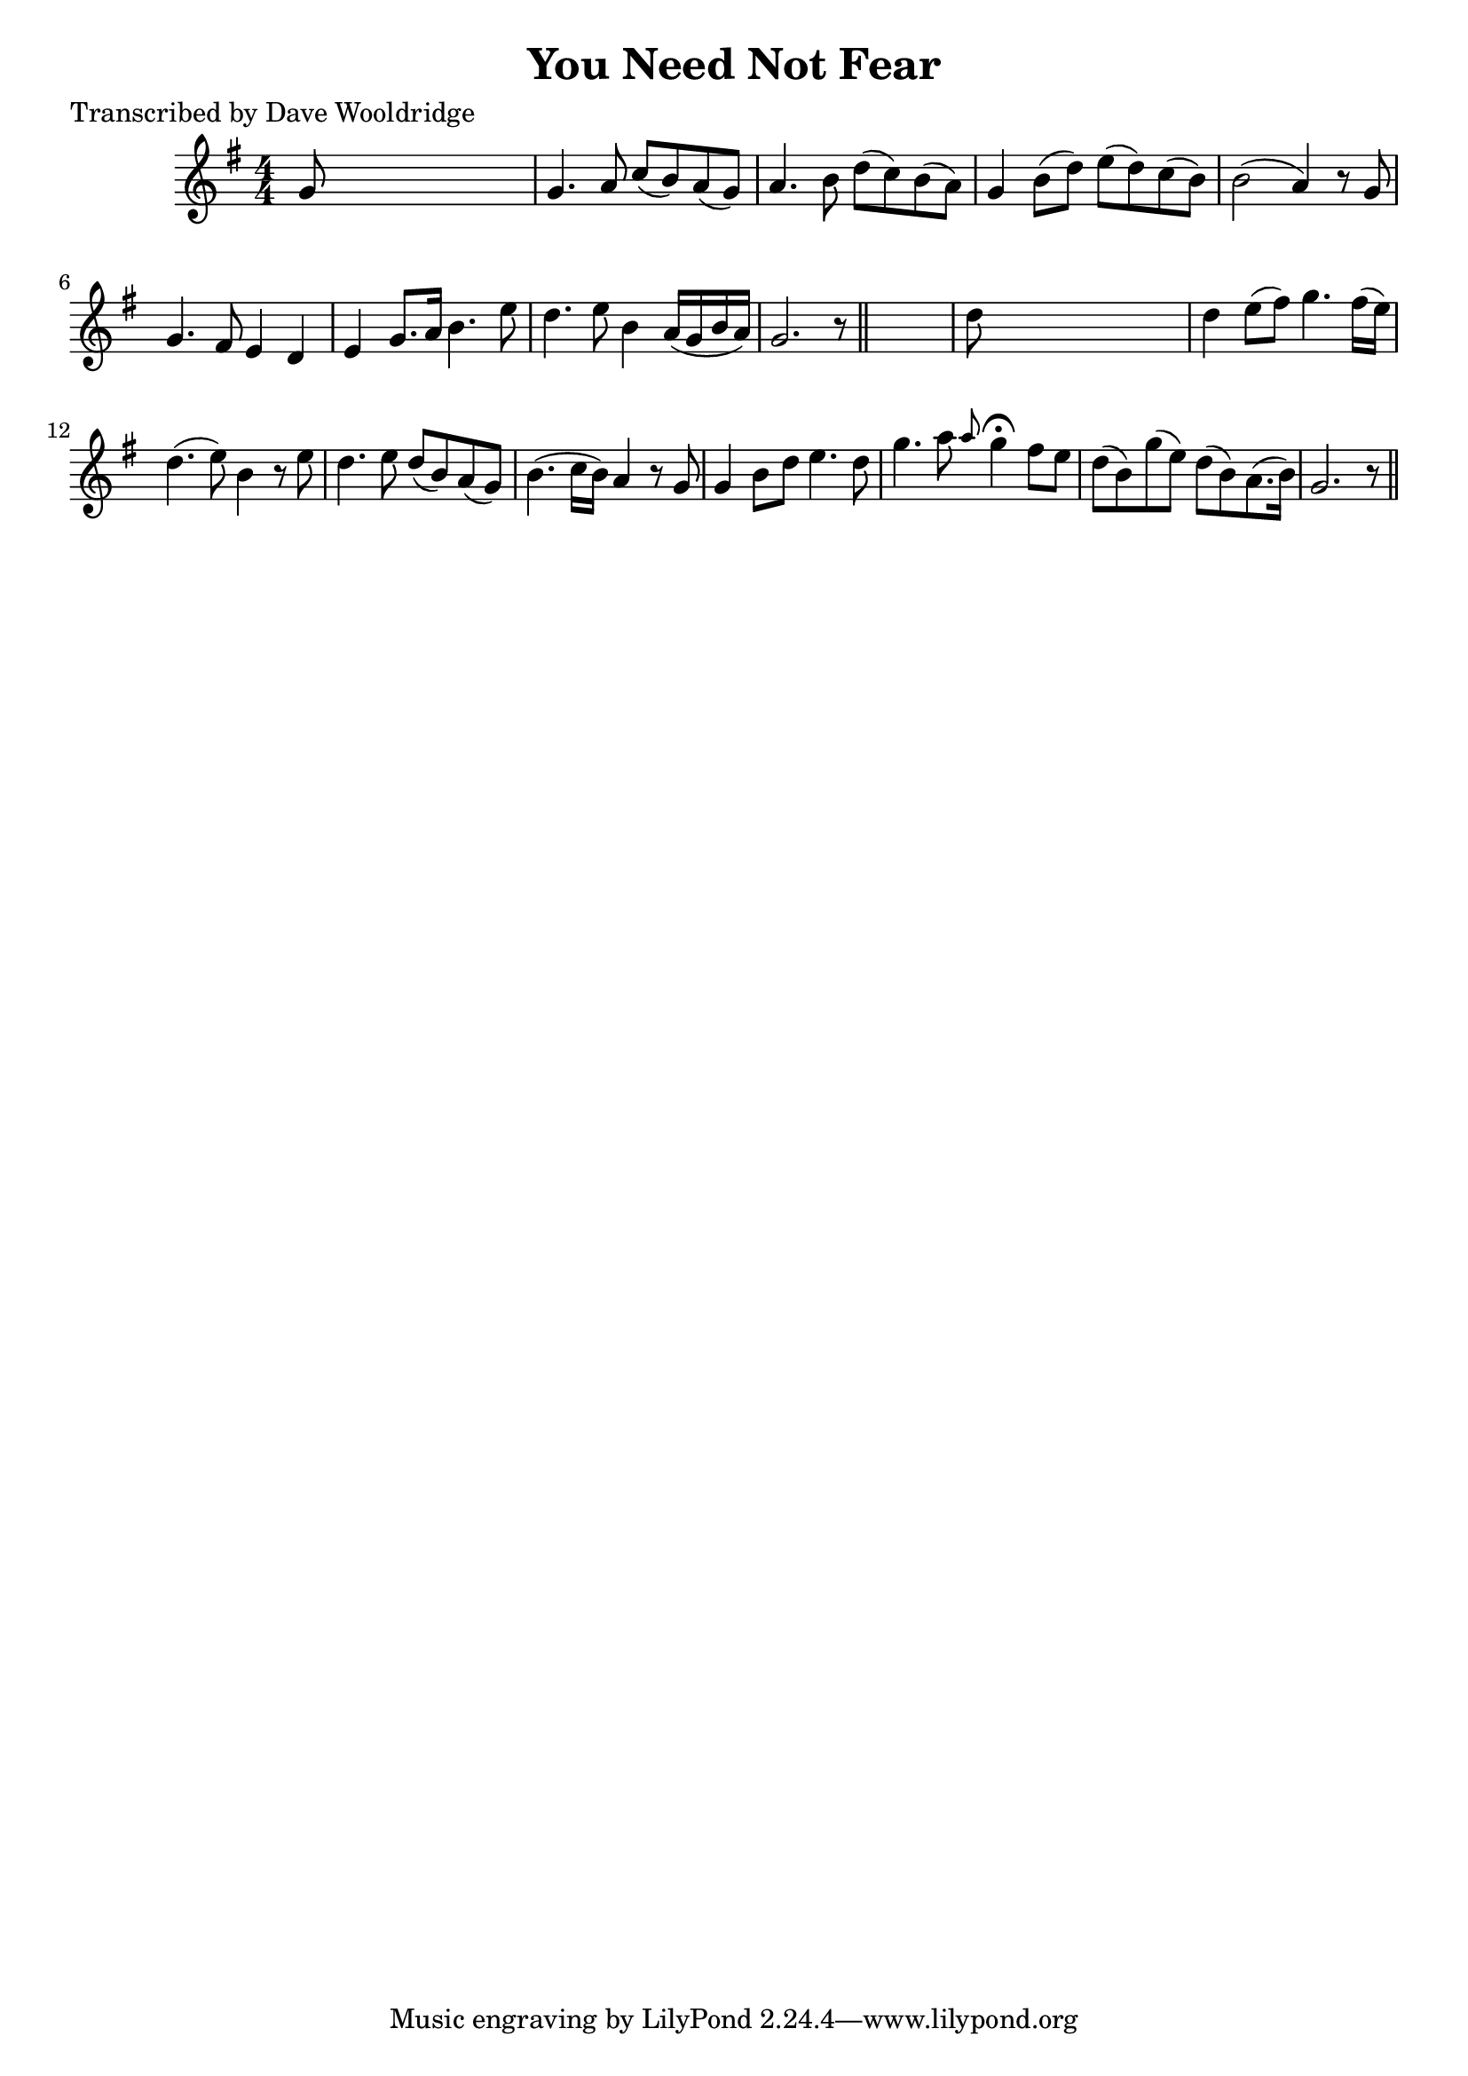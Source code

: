 
\version "2.16.2"
% automatically converted by musicxml2ly from xml/0525_dw.xml

%% additional definitions required by the score:
\language "english"


\header {
    poet = "Transcribed by Dave Wooldridge"
    encoder = "abc2xml version 63"
    encodingdate = "2015-01-25"
    title = "You Need Not Fear"
    }

\layout {
    \context { \Score
        autoBeaming = ##f
        }
    }
PartPOneVoiceOne =  \relative g' {
    \key g \major \numericTimeSignature\time 4/4 g8 s8*7 | % 2
    g4. a8 c8 ( [ b8 ) a8 ( g8 ) ] | % 3
    a4. b8 d8 ( [ c8 ) b8 ( a8 ) ] | % 4
    g4 b8 ( [ d8 ) ] e8 ( [ d8 ) c8 ( b8 ) ] | % 5
    b2 ( a4 ) r8 g8 | % 6
    g4. fs8 e4 d4 | % 7
    e4 g8. [ a16 ] b4. e8 | % 8
    d4. e8 b4 a16 ( [ g16 b16 a16 ) ] | % 9
    g2. r8 \bar "||"
    s8 | \barNumberCheck #10
    d'8 s8*7 | % 11
    d4 e8 ( [ fs8 ) ] g4. fs16 ( [ e16 ) ] | % 12
    d4. ( e8 ) b4 r8 e8 | % 13
    d4. e8 d8 ( [ b8 ) a8 ( g8 ) ] | % 14
    b4. ( c16 [ b16 ) ] a4 r8 g8 | % 15
    g4 b8 [ d8 ] e4. d8 | % 16
    g4. a8 \grace { a8 } g4 ^\fermata fs8 [ e8 ] | % 17
    d8 ( [ b8 ) g'8 ( e8 ) ] d8 ( [ b8 ) a8. ( b16 ) ] | % 18
    g2. r8 \bar "||"
    }


% The score definition
\score {
    <<
        \new Staff <<
            \context Staff << 
                \context Voice = "PartPOneVoiceOne" { \PartPOneVoiceOne }
                >>
            >>
        
        >>
    \layout {}
    % To create MIDI output, uncomment the following line:
    %  \midi {}
    }

